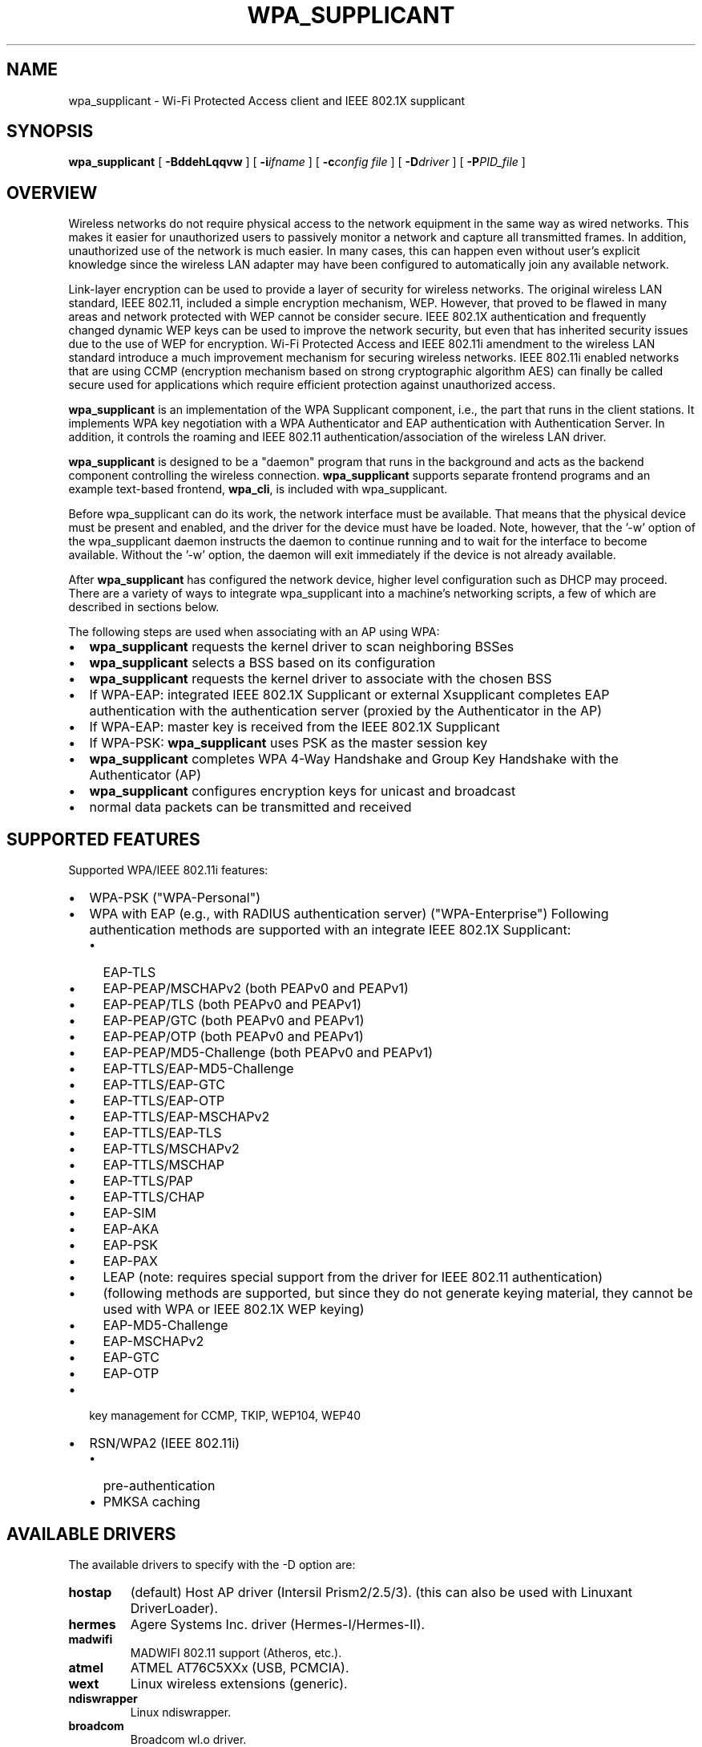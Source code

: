.\" This manpage has been automatically generated by docbook2man 
.\" from a DocBook document.  This tool can be found at:
.\" <http://shell.ipoline.com/~elmert/comp/docbook2X/> 
.\" Please send any bug reports, improvements, comments, patches, 
.\" etc. to Steve Cheng <steve@ggi-project.org>.
.TH "WPA_SUPPLICANT" "8" "28 May 2007" "" ""

.SH NAME
wpa_supplicant \- Wi-Fi Protected Access client and IEEE 802.1X supplicant
.SH SYNOPSIS

\fBwpa_supplicant\fR [ \fB-BddehLqqvw\fR ] [ \fB-i\fIifname\fB\fR ] [ \fB-c\fIconfig file\fB\fR ] [ \fB-D\fIdriver\fB\fR ] [ \fB-P\fIPID_file\fB\fR ]

.SH "OVERVIEW"
.PP
Wireless networks do not require physical access to the network equipment
in the same way as wired networks. This makes it easier for unauthorized
users to passively monitor a network and capture all transmitted frames.
In addition, unauthorized use of the network is much easier. In many cases,
this can happen even without user's explicit knowledge since the wireless
LAN adapter may have been configured to automatically join any available
network.
.PP
Link-layer encryption can be used to provide a layer of security for
wireless networks. The original wireless LAN standard, IEEE 802.11,
included a simple encryption mechanism, WEP. However, that proved to
be flawed in many areas and network protected with WEP cannot be consider
secure. IEEE 802.1X authentication and frequently changed dynamic WEP keys
can be used to improve the network security, but even that has inherited
security issues due to the use of WEP for encryption. Wi-Fi Protected
Access and IEEE 802.11i amendment to the wireless LAN standard introduce
a much improvement mechanism for securing wireless networks. IEEE 802.11i
enabled networks that are using CCMP (encryption mechanism based on strong
cryptographic algorithm AES) can finally be called secure used for
applications which require efficient protection against unauthorized
access.
.PP
\fBwpa_supplicant\fR is an implementation of
the WPA Supplicant component, i.e., the part that runs in the
client stations. It implements WPA key negotiation with a WPA
Authenticator and EAP authentication with Authentication
Server. In addition, it controls the roaming and IEEE 802.11
authentication/association of the wireless LAN driver.
.PP
\fBwpa_supplicant\fR is designed to be a
"daemon" program that runs in the background and acts as the
backend component controlling the wireless
connection. \fBwpa_supplicant\fR supports separate
frontend programs and an example text-based frontend,
\fBwpa_cli\fR, is included with
wpa_supplicant.
.PP
Before wpa_supplicant can do its work, the network interface
must be available.  That means that the physical device must be
present and enabled, and the driver for the device must have be
loaded.  Note, however, that the '-w' option of the wpa_supplicant
daemon instructs the daemon to continue running and to wait for
the interface to become available.  Without the '-w' option, the
daemon will exit immediately if the device is not already
available.
.PP
After \fBwpa_supplicant\fR has configured the
network device, higher level configuration such as DHCP may
proceed.  There are a variety of ways to integrate wpa_supplicant
into a machine's networking scripts, a few of which are described
in sections below.
.PP
The following steps are used when associating with an AP
using WPA:
.TP 0.2i
\(bu
\fBwpa_supplicant\fR requests the kernel
driver to scan neighboring BSSes
.TP 0.2i
\(bu
\fBwpa_supplicant\fR selects a BSS based on
its configuration
.TP 0.2i
\(bu
\fBwpa_supplicant\fR requests the kernel
driver to associate with the chosen BSS
.TP 0.2i
\(bu
If WPA-EAP: integrated IEEE 802.1X Supplicant or
external Xsupplicant completes EAP authentication with the
authentication server (proxied by the Authenticator in the
AP)
.TP 0.2i
\(bu
If WPA-EAP: master key is received from the IEEE 802.1X
Supplicant
.TP 0.2i
\(bu
If WPA-PSK: \fBwpa_supplicant\fR uses PSK
as the master session key
.TP 0.2i
\(bu
\fBwpa_supplicant\fR completes WPA 4-Way
Handshake and Group Key Handshake with the Authenticator
(AP)
.TP 0.2i
\(bu
\fBwpa_supplicant\fR configures encryption
keys for unicast and broadcast
.TP 0.2i
\(bu
normal data packets can be transmitted and received
.SH "SUPPORTED FEATURES"
.PP
Supported WPA/IEEE 802.11i features:
.TP 0.2i
\(bu
WPA-PSK ("WPA-Personal")
.TP 0.2i
\(bu
WPA with EAP (e.g., with RADIUS authentication server)
("WPA-Enterprise") Following authentication methods are
supported with an integrate IEEE 802.1X Supplicant:
.RS
.TP 0.2i
\(bu
EAP-TLS
.RE
.RS
.TP 0.2i
\(bu
EAP-PEAP/MSCHAPv2 (both PEAPv0 and PEAPv1)
.TP 0.2i
\(bu
EAP-PEAP/TLS (both PEAPv0 and PEAPv1)
.TP 0.2i
\(bu
EAP-PEAP/GTC (both PEAPv0 and PEAPv1)
.TP 0.2i
\(bu
EAP-PEAP/OTP (both PEAPv0 and PEAPv1)
.TP 0.2i
\(bu
EAP-PEAP/MD5-Challenge (both PEAPv0 and PEAPv1)
.TP 0.2i
\(bu
EAP-TTLS/EAP-MD5-Challenge
.TP 0.2i
\(bu
EAP-TTLS/EAP-GTC
.TP 0.2i
\(bu
EAP-TTLS/EAP-OTP
.TP 0.2i
\(bu
EAP-TTLS/EAP-MSCHAPv2
.TP 0.2i
\(bu
EAP-TTLS/EAP-TLS
.TP 0.2i
\(bu
EAP-TTLS/MSCHAPv2
.TP 0.2i
\(bu
EAP-TTLS/MSCHAP
.TP 0.2i
\(bu
EAP-TTLS/PAP
.TP 0.2i
\(bu
EAP-TTLS/CHAP
.TP 0.2i
\(bu
EAP-SIM
.TP 0.2i
\(bu
EAP-AKA
.TP 0.2i
\(bu
EAP-PSK
.TP 0.2i
\(bu
EAP-PAX
.TP 0.2i
\(bu
LEAP (note: requires special support from
the driver for IEEE 802.11 authentication)
.TP 0.2i
\(bu
(following methods are supported, but since
they do not generate keying material, they cannot be used
with WPA or IEEE 802.1X WEP keying)
.TP 0.2i
\(bu
EAP-MD5-Challenge 
.TP 0.2i
\(bu
EAP-MSCHAPv2
.TP 0.2i
\(bu
EAP-GTC
.TP 0.2i
\(bu
EAP-OTP
.RE
.TP 0.2i
\(bu
key management for CCMP, TKIP, WEP104, WEP40
.TP 0.2i
\(bu
RSN/WPA2 (IEEE 802.11i)
.RS
.TP 0.2i
\(bu
pre-authentication
.TP 0.2i
\(bu
PMKSA caching
.RE
.SH "AVAILABLE DRIVERS"
.PP
The available drivers to specify with the -D option are:
.TP
\fBhostap\fR
(default) Host AP driver (Intersil Prism2/2.5/3).
(this can also be used with Linuxant DriverLoader).
.TP
\fBhermes\fR
Agere Systems Inc. driver (Hermes-I/Hermes-II).
.TP
\fBmadwifi\fR
MADWIFI 802.11 support (Atheros, etc.).
.TP
\fBatmel\fR
ATMEL AT76C5XXx (USB, PCMCIA).
.TP
\fBwext\fR
Linux wireless extensions (generic).
.TP
\fBndiswrapper\fR
Linux ndiswrapper.
.TP
\fBbroadcom\fR
Broadcom wl.o driver.
.TP
\fBipw\fR
Intel ipw2100/2200 driver.
.TP
\fBwired\fR
wpa_supplicant wired Ethernet driver
.TP
\fBbsd\fR
BSD 802.11 support (Atheros, etc.).
.TP
\fBndis\fR
Windows NDIS driver.
.SH "COMMAND LINE OPTIONS"
.TP
\fB-B\fR
Run daemon in the background.
.TP
\fB-i ifname\fR
Interface to listen on.
.TP
\fB-c filename\fR
Path to configuration file.
.TP
\fB-P PID_file\fR
Path to PID file.
.TP
\fB-C ctrl_interface\fR
Path to ctrl_interface socket (only used if -c is not).
.TP
\fB-g global ctrl_interface\fR
Path to global ctrl_interface socket.
.TP
\fB-D driver\fR
Driver to use.  See the available options below.
.TP
\fB-d\fR
Increase debugging verbosity (-dd even more).
.TP
\fB-K\fR
Include keys (passwords, etc.) in debug output.
.TP
\fB-t\fR
Include timestamp in debug messages.
.TP
\fB-e\fR
Use external IEEE 802.1X Supplicant (e.g.,
\fBxsupplicant\fR) (this disables the internal
Supplicant).
.TP
\fB-h\fR
Help.  Show a usage message.
.TP
\fB-L\fR
Show license (GPL and BSD).
.TP
\fB-q\fR
Decrease debugging verbosity (-qq even less).
.TP
\fB-v\fR
Show version.
.TP
\fB-w\fR
wait for interface to be added, if needed.  normally,
\fBwpa_supplicant\fR will exit if the interface
is not there yet.
.TP
\fB-N\fR
Start describing new interface.
.SH "EXAMPLES"
.PP
In most common cases, \fBwpa_supplicant\fR is
started with:
.sp
.RS

.nf
wpa_supplicant -Bw -c/etc/wpa_supplicant.conf -iwlan0
.fi
.RE
.PP
This makes the process fork into background and wait for the wlan0
interface if it is not available at startup time.
.PP
The easiest way to debug problems, and to get debug log for
bug reports, is to start \fBwpa_supplicant\fR on
foreground with debugging enabled:
.sp
.RS

.nf
wpa_supplicant -c/etc/wpa_supplicant.conf -iwlan0 -d
.fi
.RE
.PP
\fBwpa_supplicant\fR can control multiple
interfaces (radios) either by running one process for each
interface separately or by running just one process and list of
options at command line. Each interface is separated with -N
argument. As an example, following command would start
wpa_supplicant for two interfaces:
.sp
.RS

.nf
wpa_supplicant \\
	-c wpa1.conf -i wlan0 -D hostap -N \\
	-c wpa2.conf -i ath0 -D madwifi
.fi
.RE
.SH "OS REQUIREMENTS"
.PP
Current hardware/software requirements:
.TP 0.2i
\(bu
Linux kernel 2.4.x or 2.6.x with Linux Wireless
Extensions v15 or newer
.TP 0.2i
\(bu
FreeBSD 6-CURRENT
.TP 0.2i
\(bu
Microsoft Windows with WinPcap (at least WinXP, may work
with other versions)
.SH "SUPPORTED DRIVERS"
.TP
\fBHost AP driver for Prism2/2.5/3 (development snapshot/v0.2.x)\fR
(http://hostap.epitest.fi/) Driver needs to be set in
Managed mode ('iwconfig wlan0 mode managed').  Please note
that station firmware version needs to be 1.7.0 or newer to
work in WPA mode.
.TP
\fBLinuxant DriverLoader\fR
(http://www.linuxant.com/driverloader/)
with Windows NDIS driver for your wlan card supporting WPA.
.TP
\fBAgere Systems Inc. Linux Driver\fR
(http://www.agere.com/support/drivers/) Please note
that the driver interface file (driver_hermes.c) and hardware
specific include files are not included in the wpa_supplicant
distribution. You will need to copy these from the source
package of the Agere driver.
.TP
\fBmadwifi driver for cards based on Atheros chip set (ar521x)\fR
(http://sourceforge.net/projects/madwifi/) Please
note that you will need to modify the wpa_supplicant .config
file to use the correct path for the madwifi driver root
directory (CFLAGS += -I../madwifi/wpa line in example
defconfig).
.TP
\fBATMEL AT76C5XXx driver for USB and PCMCIA cards\fR
(http://atmelwlandriver.sourceforge.net/).
.TP
\fBLinux ndiswrapper\fR
(http://ndiswrapper.sourceforge.net/) with Windows
NDIS driver.
.TP
\fBBroadcom wl.o driver\fR
This is a generic Linux driver for Broadcom IEEE
802.11a/g cards.  However, it is proprietary driver that is
not publicly available except for couple of exceptions, mainly
Broadcom-based APs/wireless routers that use Linux. The driver
binary can be downloaded, e.g., from Linksys support site
(http://www.linksys.com/support/gpl.asp) for Linksys
WRT54G. The GPL tarball includes cross-compiler and the needed
header file, wlioctl.h, for compiling wpa_supplicant.  This
driver support in wpa_supplicant is expected to work also with
other devices based on Broadcom driver (assuming the driver
includes client mode support).
.TP
\fB Intel ipw2100 driver\fR
(http://sourceforge.net/projects/ipw2100/)
.TP
\fBIntel ipw2200 driver\fR
(http://sourceforge.net/projects/ipw2200/)
.TP
\fBLinux wireless extensions\fR
In theory, any driver that supports Linux wireless
extensions can be used with IEEE 802.1X (i.e., not WPA) when
using ap_scan=0 option in configuration file.
.TP
\fBWired Ethernet drivers\fR
Use ap_scan=0.
.TP
\fBBSD net80211 layer (e.g., Atheros driver)\fR
At the moment, this is for FreeBSD 6-CURRENT branch.
.TP
\fBWindows NDIS\fR
The current Windows port requires WinPcap
(http://winpcap.polito.it/).  See README-Windows.txt for more
information.
.PP
wpa_supplicant was designed to be portable for different
drivers and operating systems. Hopefully, support for more wlan
cards and OSes will be added in the future. See developer.txt for
more information about the design of wpa_supplicant and porting to
other drivers. One main goal is to add full WPA/WPA2 support to
Linux wireless extensions to allow new drivers to be supported
without having to implement new driver-specific interface code in
wpa_supplicant.
.SH "ARCHITECTURE"
.PP
The
\fBwpa_supplicant\fR system consists of the following
components:
.TP
\fB\fIwpa_supplicant.conf\fB \fR
the configuration file describing all networks that the
user wants the computer to connect to.  
.TP
\fBwpa_supplicant\fR
the program that directly interacts with the
network interface.  
.TP
\fBwpa_cli\fR
the
client program that provides a high-level interface to the
functionality of the daemon.  
.TP
\fBwpa_passphrase\fR
a utility needed to construct
\fIwpa_supplicant.conf\fR files that include
encrypted passwords.
.SH "QUICK START"
.PP
First, make a configuration file, e.g.
\fI/etc/wpa_supplicant.conf\fR, that describes the networks
you are interested in.  See \fBwpa_supplicant.conf\fR(5)
for details.
.PP
Once the configuration is ready, you can test whether the
configuration works by running \fBwpa_supplicant\fR
with following command to start it on foreground with debugging
enabled:
.sp
.RS

.nf
wpa_supplicant -iwlan0 -c/etc/wpa_supplicant.conf -d
    
.fi
.RE
.PP
Assuming everything goes fine, you can start using following
command to start \fBwpa_supplicant\fR on background
without debugging:
.sp
.RS

.nf
wpa_supplicant -iwlan0 -c/etc/wpa_supplicant.conf -B
    
.fi
.RE
.PP
Please note that if you included more than one driver
interface in the build time configuration (.config), you may need
to specify which interface to use by including -D<driver
name> option on the command line.
.SH "INTERFACE TO PCMCIA-CS/CARDMRG"
.PP
For example, following small changes to pcmcia-cs scripts
can be used to enable WPA support:
.PP
Add MODE="Managed" and WPA="y" to the network scheme in
\fI/etc/pcmcia/wireless.opts\fR\&.
.PP
Add the following block to the end of 'start' action handler
in \fI/etc/pcmcia/wireless\fR:
.sp
.RS

.nf
if [ "$WPA" = "y" -a -x /usr/local/bin/wpa_supplicant ]; then
    /usr/local/bin/wpa_supplicant -Bw -c/etc/wpa_supplicant.conf -i$DEVICE
fi
    
.fi
.RE
.PP
Add the following block to the end of 'stop' action handler
(may need to be separated from other actions) in
\fI/etc/pcmcia/wireless\fR:
.sp
.RS

.nf
if [ "$WPA" = "y" -a -x /usr/local/bin/wpa_supplicant ]; then
    killall wpa_supplicant
fi
    
.fi
.RE
.PP
This will make \fBcardmgr\fR start
\fBwpa_supplicant\fR when the card is plugged
in. \fBwpa_supplicant\fR will wait until the
interface is set up--either when a static IP address is configured
or when DHCP client is started--and will then negotiate keys with
the AP.
.SH "SEE ALSO"
.PP
\fBwpa_background\fR(8)
\fBwpa_supplicant.conf\fR(5)
\fBwpa_cli\fR(8)
\fBwpa_passphrase\fR(8)
.SH "LEGAL"
.PP
wpa_supplicant is copyright (c) 2003-2005,
Jouni Malinen <j@w1.fi> and
contributors.
All Rights Reserved.
.PP
This program is dual-licensed under both the GPL version 2
and BSD license. Either license may be used at your option.
